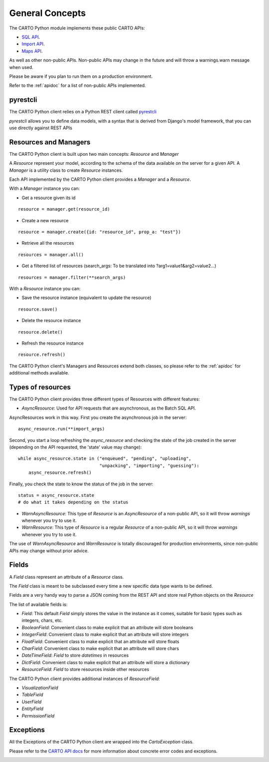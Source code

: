 General Concepts
================

The CARTO Python module implements these public CARTO APIs:

- `SQL API`_.
- `Import API`_.
- `Maps API`_.

.. _SQL API: https://carto.com/docs/carto-engine/sql-api
.. _Import API: https://carto.com/docs/carto-engine/import-api
.. _Maps API: https://carto.com/docs/carto-engine/maps-api

As well as other non-public APIs. Non-public APIs may change in the future and will throw a warnings.warn message when used.

Please be aware if you plan to run them on a production environment.

Refer to the :ref:`apidoc` for a list of non-public APIs implemented.

pyrestcli
---------

The CARTO Python client relies on a Python REST client called `pyrestcli`_

.. _pyrestcli: https://github.com/danicarrion/pyrestcli

`pyrestcli` allows you to define data models, with a syntax that is derived from Django's model framework, that you can use directly against REST APIs


Resources and Managers
----------------------

The CARTO Python client is built upon two main concepts: `Resource` and `Manager`

A `Resource` represent your model, according to the schema of the data available on the server for a given API.
A `Manager` is a utility class to create `Resource` instances.

Each API implemented by the CARTO Python client provides a `Manager` and a `Resource`.

With a `Manager` instance you can:

- Get a resource given its id

::

  resource = manager.get(resource_id)

- Create a new resource

::

  resource = manager.create({id: "resource_id", prop_a: "test"})

- Retrieve all the resources

::

  resources = manager.all()

- Get a filtered list of resources (search_args: To be translated into ?arg1=value1&arg2=value2...)

::

  resources = manager.filter(**search_args)

With a `Resource` instance you can:

- Save the resource instance (equivalent to update the resource)

::

  resource.save()

- Delete the resource instance

::

  resource.delete()

- Refresh the resource instance

::

  resource.refresh()

The CARTO Python client's Managers and Resources extend both classes, so please refer to the :ref:`apidoc` for additional methods available.

Types of resources
------------------

The CARTO Python client provides three different types of Resources with different features:

- `AsyncResource`: Used for API requests that are asynchronous, as the Batch SQL API.

AsyncResources work in this way. First you create the asynchronous job in the server:

::

  async_resource.run(**import_args)

Second, you start a loop refreshing the `async_resource` and checking the state of the job created in the server (depending on the API requested, the 'state' value may change):

::

  while async_resource.state in ("enqueued", "pending", "uploading",
                                 "unpacking", "importing", "guessing"):
      async_resource.refresh()


Finally, you check the state to know the status of the job in the server:

::

  status = async_resource.state
  # do what it takes depending on the status

- `WarnAsyncResource`: This type of `Resource` is an `AsyncResource` of a non-public API, so it will throw `warnings` whenever you try to use it.
- `WarnResource`: This type of `Resource` is a regular `Resource` of a non-public API, so it will throw `warnings` whenever you try to use it.

The use of `WarnAsyncResource` and `WarnResource` is totally discouraged for production environments, since non-public APIs may change without prior advice.

Fields
------

A `Field` class represent an attribute of a `Resource` class.

The `Field` class is meant to be subclassed every time a new specific data type wants to be defined.

Fields are a very handy way to parse a JSON coming from the REST API and store real Python objects on the `Resource`

The list of available fields is:

- `Field`: This default `Field` simply stores the value in the instance as it comes, suitable for basic types such as integers, chars, etc.
- `BooleanField`: Convenient class to make explicit that an attribute will store booleans
- `IntegerField`: Convenient class to make explicit that an attribute will store integers
- `FloatField`: Convenient class to make explicit that an attribute will store floats
- `CharField`: Convenient class to make explicit that an attribute will store chars
- `DateTimeField`: `Field` to store `datetimes` in resources
- `DictField`: Convenient class to make explicit that an attribute will store a dictionary
- `ResourceField`: `Field` to store resources inside other resources

The CARTO Python client provides additional instances of `ResourceField`:

- `VisualizationField`
- `TableField`
- `UserField`
- `EntityField`
- `PermissionField`

Exceptions
----------

All the Exceptions of the CARTO Python client are wrapped into the `CartoException` class.

Please refer to the `CARTO API docs`_ for more information about concrete error codes and exceptions.

.. _CARTO API docs: https://carto.com/docs/carto-engine/import-api/import-errors

.. _installation:
